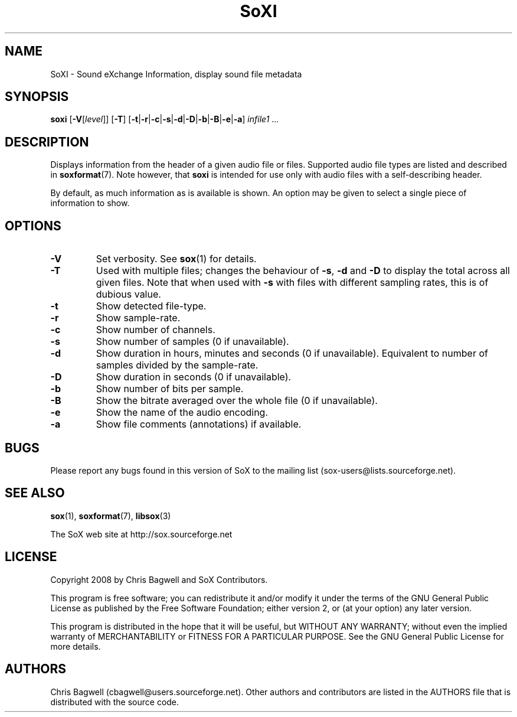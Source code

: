 '\" t
'\" The line above instructs most `man' programs to invoke tbl
'\"
'\" Separate paragraphs; not the same as PP which resets indent level.
.de SP
.if t .sp .5
.if n .sp
..
'\"
'\" Replacement em-dash for nroff (default is too short).
.ie n .ds m " - 
.el .ds m \(em
'\"
'\" Placeholder macro for if longer nroff arrow is needed.
.ds RA \(->
'\"
'\" Decimal point set slightly raised
.if t .ds d \v'-.15m'.\v'+.15m'
.if n .ds d .
'\"
'\" Enclosure macro for examples
.de EX
.SP
.nf
.ft CW
..
.de EE
.ft R
.SP
.fi
..
.TH SoXI 1 "October 28, 2008" "soxi" "Sound eXchange"
.SH NAME
SoXI \- Sound eXchange Information, display sound file metadata
.SH SYNOPSIS
\fBsoxi\fR [\fB\-V\fR[\fIlevel\fR]] [\fB\-T\fR] [\fB\-t\fR\^|\^\fB\-r\fR\^|\^\fB\-c\fR\^|\^\fB\-s\fR\^|\^\fB\-d\fR\^|\^\fB\-D\fR\^|\^\fB\-b\fR\^|\^\fB\-B\fR\^|\^\fB\-e\fR\^|\^\fB\-a\fR] \fIinfile1\fR ...
.SH DESCRIPTION
Displays information from the header of a given audio file or files.
Supported audio file types are listed and described in
.BR soxformat (7).
Note however, that
.B soxi
is intended for use only with audio files with a self-describing header.
.SP
By default, as much information as is available is shown.
An option may be given to select a single piece of information to show.
.SH OPTIONS
.TP
\fB\-V\fR
Set verbosity. See
.BR sox (1)
for details.
.TP
\fB\-T\fR
Used with multiple files; changes the behaviour of
.BR \-s ,
.B \-d
and
.B \-D
to display the total across all given files.
Note that when used with
.B \-s
with files with different sampling rates, this is of dubious value.
.TP
\fB\-t\fR
Show detected file-type.
.TP
\fB\-r\fR
Show sample-rate.
.TP
\fB\-c\fR
Show number of channels.
.TP
\fB\-s\fR
Show number of samples (0 if unavailable).
.TP
\fB\-d\fR
Show duration in hours, minutes and seconds (0 if unavailable).
Equivalent to number of samples divided by the sample-rate.
.TP
\fB\-D\fR
Show duration in seconds (0 if unavailable).
.TP
\fB\-b\fR
Show number of bits per sample.
.TP
\fB\-B\fR
Show the bitrate averaged over the whole file (0 if unavailable).
.TP
\fB\-e\fR
Show the name of the audio encoding.
.TP
\fB\-a\fR
Show file comments (annotations) if available.
.SH BUGS
Please report any bugs found in this version of SoX to the mailing list
(sox-users@lists.sourceforge.net).
.SH SEE ALSO
.BR sox (1),
.BR soxformat (7),
.BR libsox (3)
.SP
The SoX web site at http://sox.sourceforge.net
.SH LICENSE
Copyright 2008 by Chris Bagwell and SoX Contributors.
.SP
This program is free software; you can redistribute it and/or modify
it under the terms of the GNU General Public License as published by
the Free Software Foundation; either version 2, or (at your option)
any later version.
.SP
This program is distributed in the hope that it will be useful,
but WITHOUT ANY WARRANTY; without even the implied warranty of
MERCHANTABILITY or FITNESS FOR A PARTICULAR PURPOSE.  See the
GNU General Public License for more details.
.SH AUTHORS
Chris Bagwell (cbagwell@users.sourceforge.net).
Other authors and contributors are listed in the AUTHORS file that
is distributed with the source code.
